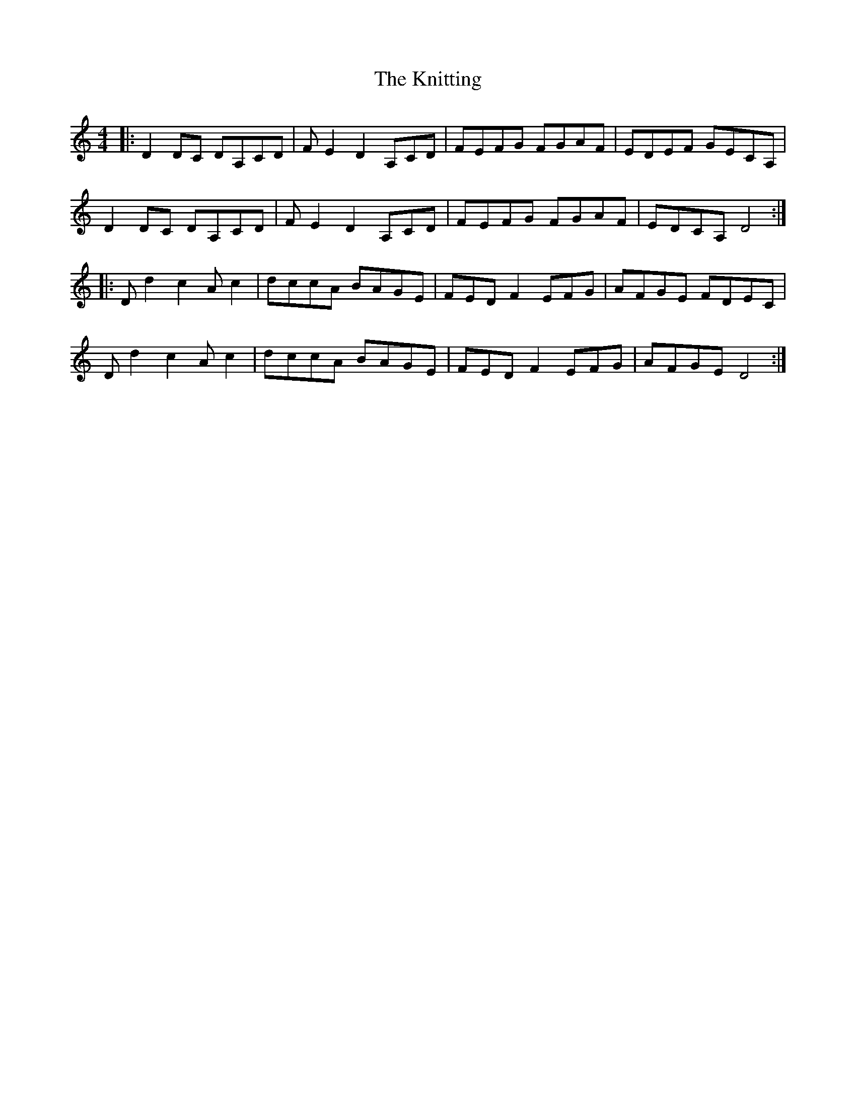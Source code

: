 X: 22044
T: Knitting, The
R: reel
M: 4/4
K: Ddorian
|:D2 DC DA,CD|FE2 D2 A,CD|FEFG FGAF|EDEF GECA,|
D2 DC DA,CD|FE2 D2 A,CD|FEFG FGAF|EDCA, D4:|
|:D d2 c2 A c2|dccA BAGE|FED F2 EFG|AFGE FDEC|
D d2 c2 A c2|dccA BAGE|FED F2 EFG|AFGE D4:|

